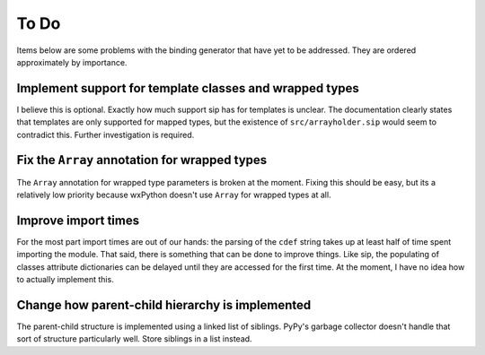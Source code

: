 =====
To Do
=====

Items below are some problems with the binding generator that have yet to be
addressed. They are ordered approximately by importance.


Implement support for template classes and wrapped types
--------------------------------------------------------

I believe this is optional. Exactly how much support sip has for templates is
unclear. The documentation clearly states that templates are only supported for
mapped types, but the existence of ``src/arrayholder.sip`` would seem to
contradict this. Further investigation is required.


Fix the ``Array`` annotation for wrapped types
----------------------------------------------

The ``Array`` annotation for wrapped type parameters is broken at the moment.
Fixing this should be easy, but its a relatively low priority because wxPython
doesn't use ``Array`` for wrapped types at all.


Improve import times
--------------------

For the most part import times are out of our hands: the parsing of the
``cdef`` string takes up at least half of time spent importing the module. That
said, there is something that can be done to improve things. Like sip, the
populating of classes attribute dictionaries can be delayed until they are
accessed for the first time. At the moment, I have no idea how to actually
implement this.


Change how parent-child hierarchy is implemented
------------------------------------------------

The parent-child structure is implemented using a linked list of siblings.
PyPy's garbage collector doesn't handle that sort of structure particularly
well. Store siblings in a list instead.

